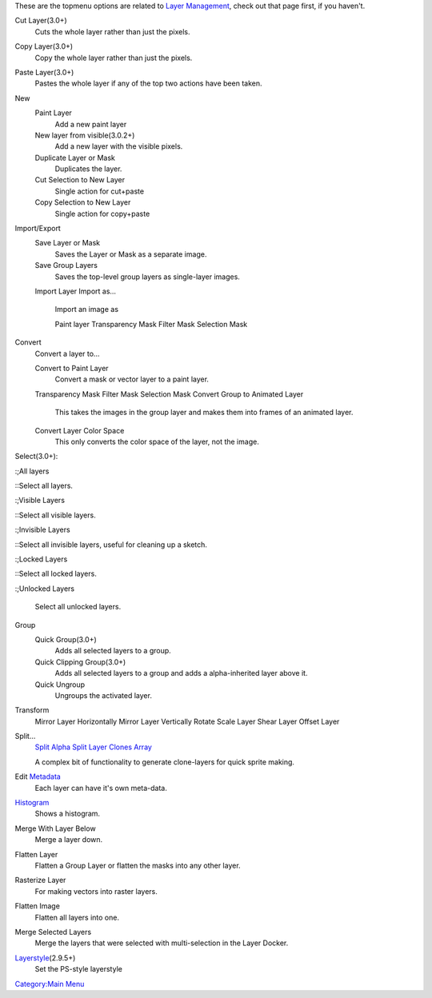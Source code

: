 These are the topmenu options are related to `Layer
Management <Special:MyLanguage/Introduction_to_Layers_and_Masks>`__,
check out that page first, if you haven't.

Cut Layer(3.0+)
    Cuts the whole layer rather than just the pixels.
Copy Layer(3.0+)
    Copy the whole layer rather than just the pixels.
Paste Layer(3.0+)
    Pastes the whole layer if any of the top two actions have been
    taken.
New
    Paint Layer
        Add a new paint layer
    New layer from visible(3.0.2+)
        Add a new layer with the visible pixels.
    Duplicate Layer or Mask
        Duplicates the layer.
    Cut Selection to New Layer
        Single action for cut+paste
    Copy Selection to New Layer
        Single action for copy+paste

Import/Export
    Save Layer or Mask
        Saves the Layer or Mask as a separate image.
    Save Group Layers
        Saves the top-level group layers as single-layer images.
    Import Layer
    Import as...
        Import an image as

        Paint layer
        Transparency Mask
        Filter Mask
        Selection Mask

Convert
    Convert a layer to...

    Convert to Paint Layer
        Convert a mask or vector layer to a paint layer.
    Transparency Mask
    Filter Mask
    Selection Mask
    Convert Group to Animated Layer
        This takes the images in the group layer and makes them into
        frames of an animated layer.
    Convert Layer Color Space
        This only converts the color space of the layer, not the image.

Select(3.0+):

:;All layers

::Select all layers.

:;Visible Layers

::Select all visible layers.

:;Invisible Layers

::Select all invisible layers, useful for cleaning up a sketch.

:;Locked Layers

::Select all locked layers.

:;Unlocked Layers

        Select all unlocked layers.

Group
    Quick Group(3.0+)
        Adds all selected layers to a group.
    Quick Clipping Group(3.0+)
        Adds all selected layers to a group and adds a alpha-inherited
        layer above it.
    Quick Ungroup
        Ungroups the activated layer.

Transform
    Mirror Layer Horizontally
    Mirror Layer Vertically
    Rotate
    Scale Layer
    Shear Layer
    Offset Layer

Split...
    `Split Alpha <Split_Alpha>`__
    `Split Layer <Split_Layer>`__
    `Clones Array <Clones_Array>`__

    A complex bit of functionality to generate clone-layers for quick
    sprite making.
Edit `Metadata <Metadata>`__
    Each layer can have it's own meta-data.
`Histogram <Special:MyLanguage/Histogram_docker>`__
    Shows a histogram.
Merge With Layer Below
    Merge a layer down.
Flatten Layer
    Flatten a Group Layer or flatten the masks into any other layer.
Rasterize Layer
    For making vectors into raster layers.
Flatten Image
    Flatten all layers into one.
Merge Selected Layers
    Merge the layers that were selected with multi-selection in the
    Layer Docker.
`Layerstyle <Special:MyLanguage/Layer_Styles>`__\ (2.9.5+)
    Set the PS-style layerstyle

`Category:Main Menu <Category:Main_Menu>`__
